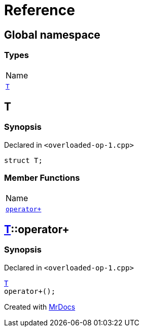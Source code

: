 = Reference
:mrdocs:

[#index]
== Global namespace

=== Types

[cols=1]
|===
| Name
| <<T,`T`>> 
|===

[#T]
== T

=== Synopsis

Declared in `&lt;overloaded&hyphen;op&hyphen;1&period;cpp&gt;`

[source,cpp,subs="verbatim,replacements,macros,-callouts"]
----
struct T;
----

=== Member Functions

[cols=1]
|===
| Name
| <<T-operator_plus,`operator&plus;`>> 
|===

[#T-operator_plus]
== <<T,T>>::operator&plus;

=== Synopsis

Declared in `&lt;overloaded&hyphen;op&hyphen;1&period;cpp&gt;`

[source,cpp,subs="verbatim,replacements,macros,-callouts"]
----
<<T,T>>
operator&plus;();
----


[.small]#Created with https://www.mrdocs.com[MrDocs]#
